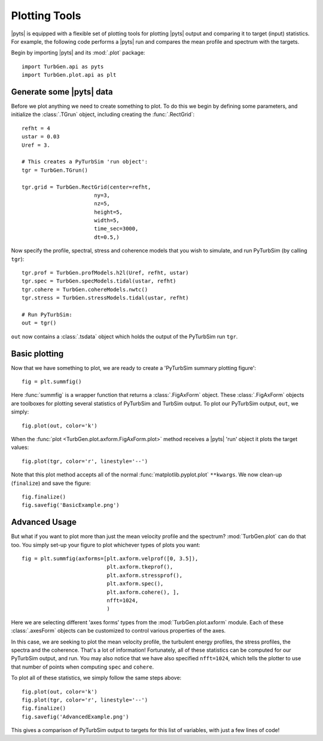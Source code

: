 Plotting Tools
==============

|pyts| is equipped with a flexible set of plotting tools for plotting
|pyts| output and comparing it to target (input) statistics. For
example, the following code performs a |pyts| run and compares the
mean profile and spectrum with the targets.

Begin by importing |pyts| and its :mod:`.plot` package::

  import TurbGen.api as pyts
  import TurbGen.plot.api as plt

Generate some |pyts| data
-------------------------

Before we plot anything we need to create something to plot. To do
this we begin by defining some parameters, and initialize the
:class:`.TGrun` object, including creating the :func:`.RectGrid`::

  refht = 4
  ustar = 0.03
  Uref = 3.
  
  # This creates a PyTurbSim 'run object':
  tgr = TurbGen.TGrun()
  
  tgr.grid = TurbGen.RectGrid(center=refht,
                         ny=3,
                         nz=5,
                         height=5,
                         width=5,
                         time_sec=3000,
                         dt=0.5,)

Now specify the profile, spectral, stress and coherence models that
you wish to simulate, and run PyTurbSim (by calling ``tgr``)::

  tgr.prof = TurbGen.profModels.h2l(Uref, refht, ustar)
  tgr.spec = TurbGen.specModels.tidal(ustar, refht)
  tgr.cohere = TurbGen.cohereModels.nwtc()
  tgr.stress = TurbGen.stressModels.tidal(ustar, refht)

  # Run PyTurbSim:
  out = tgr()

``out`` now contains a :class:`.tsdata` object which holds
the output of the PyTurbSim run ``tgr``.

Basic plotting
--------------

Now that we have something to plot, we are ready to create a
'PyTurbSim summary plotting figure'::

  fig = plt.summfig()

Here :func:`summfig` is a wrapper function that returns a
:class:`.FigAxForm` object. These :class:`.FigAxForm` objects are
toolboxes for plotting several statistics of PyTurbSim and TurbSim
output.  To plot our PyTurbSim output, ``out``, we simply::

  fig.plot(out, color='k')

When the :func:`plot <TurbGen.plot.axform.FigAxForm.plot>` method receives a
|pyts| 'run' object it plots the target values::
  
  fig.plot(tgr, color='r', linestyle='--')

Note that this plot method accepts all of the normal
:func:`matplotlib.pyplot.plot` ``**kwargs``.  We now clean-up
(``finalize``) and save the figure::

  fig.finalize()
  fig.savefig('BasicExample.png')

.. plot:: examples/plotting.py


Advanced Usage
--------------

But what if you want to plot more than just the mean velocity profile and the spectrum?  :mod:`TurbGen.plot` can do that too. You simply set-up your figure to plot whichever types of plots you want::

  fig = plt.summfig(axforms=[plt.axform.velprof([0, 3.5]),
                             plt.axform.tkeprof(),
                             plt.axform.stressprof(),
                             plt.axform.spec(),
                             plt.axform.cohere(), ], 
                             nfft=1024,
                             )

Here we are selecting different 'axes forms' types from the :mod:`TurbGen.plot.axform` module.  Each of these :class:`.axesForm` objects can be customized to control various properties of the axes.

In this case, we are seeking to plot the mean velocity profile, the turbulent energy profiles, the stress profiles, the spectra and the coherence. That's a lot of information! Fortunately, all of these statistics can be computed for our PyTurbSim output, and run. You may also notice that we have also specified ``nfft=1024``, which tells the plotter to use that number of points when computing ``spec`` and ``cohere``.

To plot all of these statistics, we simply follow the same steps above::

  fig.plot(out, color='k')
  fig.plot(tgr, color='r', linestyle='--')
  fig.finalize()
  fig.savefig('AdvancedExample.png')

This gives a comparison of PyTurbSim output to targets for this list of variables, with just a few lines of code!

.. plot:: examples/plotting2.py

